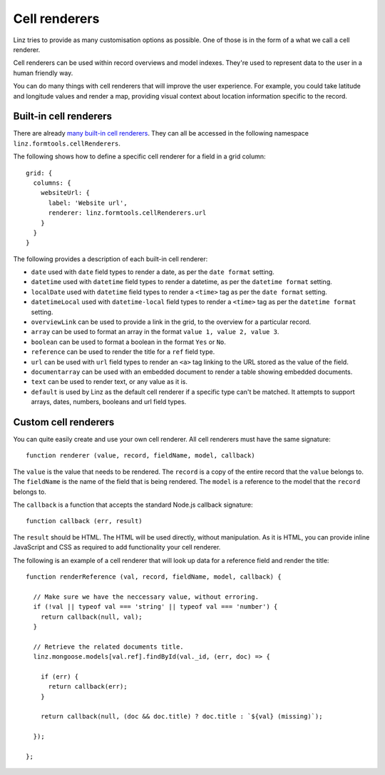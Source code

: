 .. highlight:: javascript

**************
Cell renderers
**************

Linz tries to provide as many customisation options as possible. One of those is in the form of a what we call a cell renderer.

Cell renderers can be used within record overviews and model indexes. They're used to represent data to the user in a human friendly way.

You can do many things with cell renderers that will improve the user experience. For example, you could take latitude and longitude values and render a map, providing visual context about location information specific to the record.

Built-in cell renderers
=======================

There are already `many built-in cell renderers`_. They can all be accessed in the following namespace ``linz.formtools.cellRenderers``.

The following shows how to define a specific cell renderer for a field in a grid column::

  grid: {
    columns: {
      websiteUrl: {
        label: 'Website url',
        renderer: linz.formtools.cellRenderers.url
      }
    }
  }

The following provides a description of each built-in cell renderer:

- ``date`` used with ``date`` field types to render a date, as per the ``date format`` setting.
- ``datetime`` used with ``datetime`` field types to render a datetime, as per the ``datetime format`` setting.
- ``localDate`` used with ``datetime`` field types to render a ``<time>`` tag as per the ``date format`` setting.
- ``datetimeLocal`` used with ``datetime-local`` field types to render a ``<time>`` tag as per the ``datetime format`` setting.
- ``overviewLink`` can be used to provide a link in the grid, to the overview for a particular record.
- ``array`` can be used to format an array in the format ``value 1, value 2, value 3``.
- ``boolean`` can be used to format a boolean in the format ``Yes`` or ``No``.
- ``reference`` can be used to render the title for a ``ref`` field type.
- ``url`` can be used with ``url`` field types to render an ``<a>`` tag linking to the URL stored as the value of the field.
- ``documentarray`` can be used with an embedded document to render a table showing embedded documents.
- ``text`` can be used to render text, or any value as it is.
- ``default`` is used by Linz as the default cell renderer if a specific type can't be matched. It attempts to support arrays, dates, numbers, booleans and url field types.

Custom cell renderers
=====================

You can quite easily create and use your own cell renderer. All cell renderers must have the same signature::

  function renderer (value, record, fieldName, model, callback)

The ``value`` is the value that needs to be rendered. The ``record`` is a copy of the entire record that the ``value`` belongs to. The ``fieldName`` is the name of the field that is being rendered. The ``model`` is a reference to the model that the ``record`` belongs to.

The ``callback`` is a function that accepts the standard Node.js callback signature::

  function callback (err, result)

The ``result`` should be HTML. The HTML will be used directly, without manipulation. As it is HTML, you can provide inline JavaScript and CSS as required to add functionality your cell renderer.

The following is an example of a cell renderer that will look up data for a reference field and render the title::

  function renderReference (val, record, fieldName, model, callback) {

    // Make sure we have the neccessary value, without erroring.
    if (!val || typeof val === 'string' || typeof val === 'number') {
      return callback(null, val);
    }

    // Retrieve the related documents title.
    linz.mongoose.models[val.ref].findById(val._id, (err, doc) => {

      if (err) {
        return callback(err);
      }

      return callback(null, (doc && doc.title) ? doc.title : `${val} (missing)`);

    });

  };

.. _many built-in cell renderers: https://github.com/linzjs/linz/blob/master/lib/formtools/renderers-cell.js
